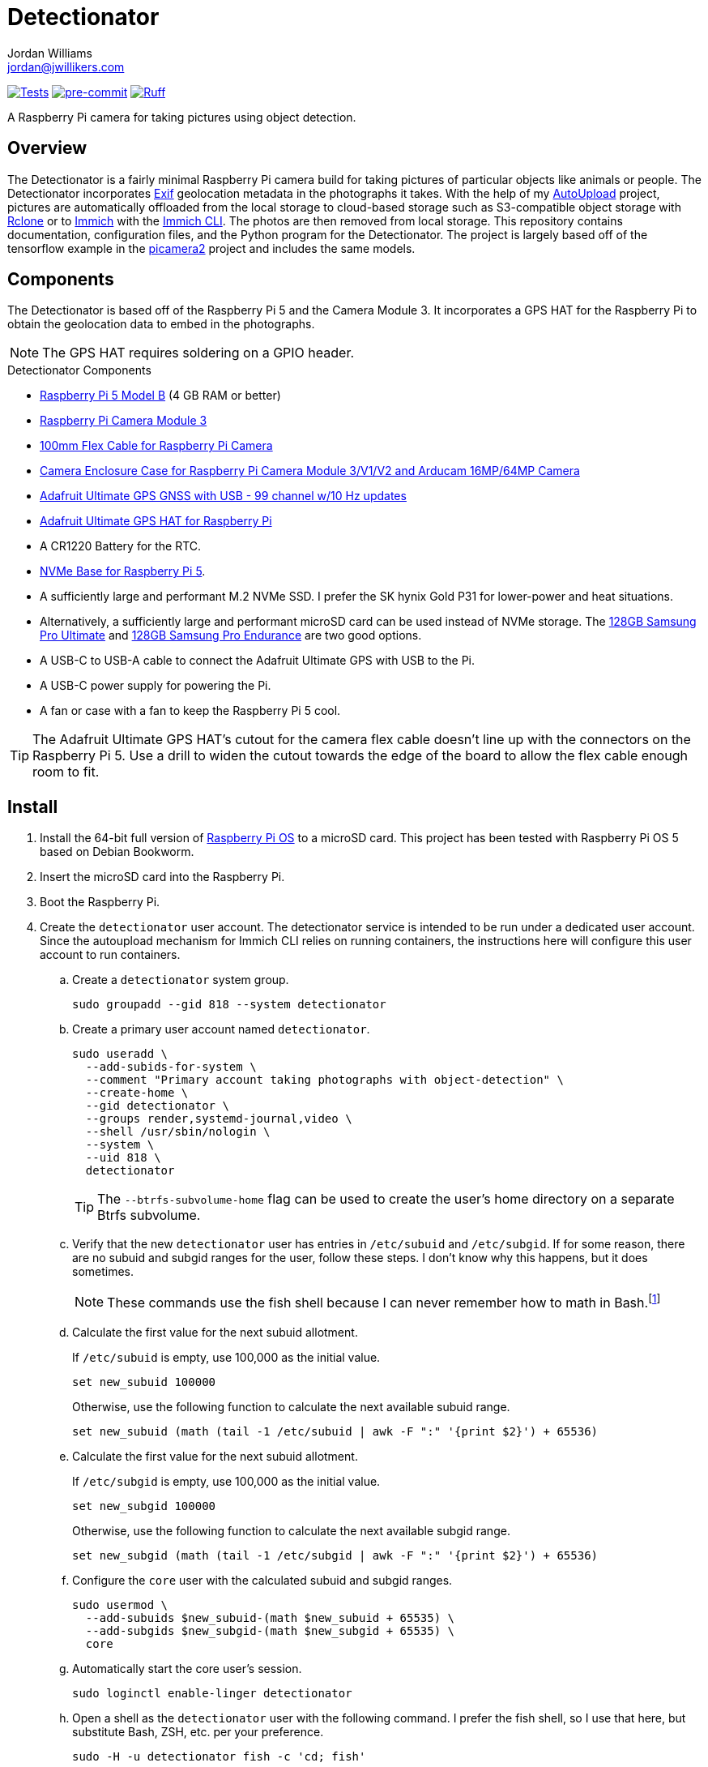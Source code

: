 = Detectionator
Jordan Williams <jordan@jwillikers.com>
:experimental:
:icons: font
:keywords: camera detect detection gps object opencv photo pi picamera picamera2 python raspberry tensorflow
ifdef::env-github[]
:tip-caption: :bulb:
:note-caption: :information_source:
:important-caption: :heavy_exclamation_mark:
:caution-caption: :fire:
:warning-caption: :warning:
endif::[]
:AutoUpload: https://github.com/jwillikers/autoupload[AutoUpload]
:Exif: https://en.wikipedia.org/wiki/Exif[Exif]
:Immich: https://immich.app/[Immich]
:Immich-CLI: https://immich.app/docs/features/command-line-interface/[Immich CLI]
:just: https://github.com/casey/just[just]
:MinIO: https://min.io/[MinIO]
:picamera2: https://github.com/raspberrypi/picamera2[picamera2]
:pip-tools: https://github.com/jazzband/pip-tools[pip-tools]
:pySerial: https://github.com/pyserial/pyserial[pySerial]
:Rclone: https://rclone.org/[Rclone]
:systemd: https://systemd.io/[systemd]

image:https://github.com/jwillikers/detectionator/actions/workflows/test.yaml/badge.svg[Tests, link=https://github.com/jwillikers/detectionator/actions/workflows/test.yaml]
image:https://img.shields.io/badge/pre--commit-enabled-brightgreen?logo=pre-commit&logoColor=white[pre-commit, link=https://github.com/pre-commit/pre-commit]
image:https://img.shields.io/endpoint?url=https://raw.githubusercontent.com/astral-sh/ruff/main/assets/badge/v2.json[Ruff, link=https://github.com/astral-sh/ruff]

A Raspberry Pi camera for taking pictures using object detection.

== Overview

The Detectionator is a fairly minimal Raspberry Pi camera build for taking pictures of particular objects like animals or people.
The Detectionator incorporates {Exif} geolocation metadata in the photographs it takes.
With the help of my {AutoUpload} project, pictures are automatically offloaded from the local storage to cloud-based storage such as S3-compatible object storage with {Rclone} or to {Immich} with the {Immich-CLI}.
The photos are then removed from local storage.
This repository contains documentation, configuration files, and the Python program for the Detectionator.
The project is largely based off of the tensorflow example in the {picamera2} project and includes the same models.

== Components

The Detectionator is based off of the Raspberry Pi 5 and the Camera Module 3.
It incorporates a GPS HAT for the Raspberry Pi to obtain the geolocation data to embed in the photographs.

[NOTE]
====
The GPS HAT requires soldering on a GPIO header.
====

.Detectionator Components
* https://www.raspberrypi.com/products/raspberry-pi-5-model-b/[Raspberry Pi 5 Model B] (4 GB RAM or better)
* https://www.raspberrypi.com/products/camera-module-3/[Raspberry Pi Camera Module 3]
* https://www.adafruit.com/product/1646[100mm Flex Cable for Raspberry Pi Camera]
* https://www.arducam.com/product/white-camera-enclosure-case-pi-cameras/[Camera Enclosure Case for Raspberry Pi Camera Module 3/V1/V2 and Arducam 16MP/64MP Camera]
// todo I might switch to the HAT and use gpsd instead: https://www.adafruit.com/product/2324
* https://www.adafruit.com/product/4279[Adafruit Ultimate GPS GNSS with USB - 99 channel w/10 Hz updates]
* https://www.adafruit.com/product/2324[Adafruit Ultimate GPS HAT for Raspberry Pi]
* A CR1220 Battery for the RTC.
// todo Also add battery for the on-board RTC?
* https://shop.pimoroni.com/products/nvme-base?variant=41219587178579[NVMe Base for Raspberry Pi 5].
* A sufficiently large and performant M.2 NVMe SSD.
I prefer the SK hynix Gold P31 for lower-power and heat situations.
* Alternatively, a sufficiently large and performant microSD card can be used instead of NVMe storage.
The https://www.samsung.com/us/computing/memory-storage/memory-cards/pro-ultimate-adapter-microsdxc-128gb-mb-my128sa-am/[128GB Samsung Pro Ultimate] and https://www.samsung.com/us/computing/memory-storage/memory-cards/pro-endurance-adapter-microsdxc-128gb-mb-mj128ka-am/[128GB Samsung Pro Endurance] are two good options.
* A USB-C to USB-A cable to connect the Adafruit Ultimate GPS with USB to the Pi.
* A USB-C power supply for powering the Pi.
* A fan or case with a fan to keep the Raspberry Pi 5 cool.

[TIP]
====
The Adafruit Ultimate GPS HAT's cutout for the camera flex cable doesn't line up with the connectors on the Raspberry Pi 5.
Use a drill to widen the cutout towards the edge of the board to allow the flex cable enough room to fit.
====

== Install

. Install the 64-bit full version of https://www.raspberrypi.com/software/[Raspberry Pi OS] to a microSD card.
This project has been tested with Raspberry Pi OS 5 based on Debian Bookworm.
. Insert the microSD card into the Raspberry Pi.
. Boot the Raspberry Pi.
. Create the `detectionator` user account.
The detectionator service is intended to be run under a dedicated user account.
Since the autoupload mechanism for Immich CLI relies on running containers, the instructions here will configure this user account to run containers.

.. Create a `detectionator` system group.
+
[,sh]
----
sudo groupadd --gid 818 --system detectionator
----

.. Create a primary user account named `detectionator`.
+
--
[,sh]
----
sudo useradd \
  --add-subids-for-system \
  --comment "Primary account taking photographs with object-detection" \
  --create-home \
  --gid detectionator \
  --groups render,systemd-journal,video \
  --shell /usr/sbin/nologin \
  --system \
  --uid 818 \
  detectionator
----

[TIP]
====
The `--btrfs-subvolume-home` flag can be used to create the user's home directory on a separate Btrfs subvolume.
====
--

.. Verify that the new `detectionator` user has entries in `/etc/subuid` and `/etc/subgid`.
If for some reason, there are no subuid and subgid ranges for the user, follow these steps.
I don't know why this happens, but it does sometimes.
+
[NOTE]
====
These commands use the fish shell because I can never remember how to math in Bash.footnote:[Or anything else in Bash for that matter.]
====

.. Calculate the first value for the next subuid allotment.
+
--
If `/etc/subuid` is empty, use 100,000 as the initial value.

[,sh]
----
set new_subuid 100000
----

Otherwise, use the following function to calculate the next available subuid range.

[,sh]
----
set new_subuid (math (tail -1 /etc/subuid | awk -F ":" '{print $2}') + 65536)
----
--

.. Calculate the first value for the next subuid allotment.
+
--
If `/etc/subgid` is empty, use 100,000 as the initial value.

[,sh]
----
set new_subgid 100000
----

Otherwise, use the following function to calculate the next available subgid range.

[,sh]
----
set new_subgid (math (tail -1 /etc/subgid | awk -F ":" '{print $2}') + 65536)
----
--

.. Configure the `core` user with the calculated subuid and subgid ranges.
+
[,sh]
----
sudo usermod \
  --add-subuids $new_subuid-(math $new_subuid + 65535) \
  --add-subgids $new_subgid-(math $new_subgid + 65535) \
  core
----

.. Automatically start the core user's session.
+
[,sh]
----
sudo loginctl enable-linger detectionator
----

.. Open a shell as the `detectionator` user with the following command.
I prefer the fish shell, so I use that here, but substitute Bash, ZSH, etc. per your preference.
+
[,sh]
----
sudo -H -u detectionator fish -c 'cd; fish'
----

.. Configure the `XDG_RUNTIME_DIR` environment variable for the user in order for sockets to be found correctly.
+
[,sh]
----
set -Ux XDG_RUNTIME_DIR /run/user/(id -u)
----

. Install {just} by following the instructions in the https://github.com/casey/just?tab=readme-ov-file#installation[installation section].
. Follow the instructions to configure the storage service and autoupload {systemd} units in the {AutoUpload} README.
This should automatically upload photos in the `/home/detectionator/Pictures` directory.
The commands to enable the units should look similar to the following.
Use the _user_ unit, for Immich since it is running a container.
+
Immich::
+
[,sh]
----
sudo -H -u detectionator bash -c 'systemctl --user enable --now autoupload-immich@$(systemd-escape --path ~/Pictures).timer'
----

Rclone::
+
[,sh]
----
sudo systemctl enable --now autoupload-rclone@$(systemd-escape --path /home/detectionator/Pictures).timer
----

. For security, be sure to disable password-based SSH authentication.
After your public key has been added to the `~/.ssh/authorized_keys` file on the Pi Camera, this can be configured in the `/etc/ssh/sshd_config` file.
You can follow the instructions in my https://github.com/jwillikers/openssh-config[OpenSSH Config] repository to accomplish this and a few other optimizations.

. Update the package lists.
+
[,sh]
----
sudo apt-get update
----

. Upgrade everything.
+
[,sh]
----
sudo apt-get --yes full-upgrade
----

. Make the `~/Projects` directory.
+
[,sh]
----
mkdir --parents ~/Projects
----

. Clone this project's repository to the `~/Projects` directory.
+
[,sh]
----
git -C ~/Projects clone https://github.com/jwillikers/detectionator.git
----

. Change to the project's directory.
+
[,sh]
----
cd ~/Projects/detectionator
----

. Set up the environment with `just init`.
This will install dependencies and initialize the virtual environment.
It also installs a special udev rule for the Adafruit Ultimate GPS to give it a static device name.
+
[,sh]
----
just init
----

. Enable the serial port hardware and better PCIe speeds in `config.txt`.
+
./boot/firmware/config.txt
[,ini]
----
[all]
dtparam=pciex1_gen=3
dtoverlay=pps-gpio,gpiopin=4
dtparam=uart0=on
----

// todo eeprom config
// UART_BAUD=9600

. Ensure that `console=tty1` is in `/boot/firmware/cmdline.txt` and not `console=ttyAMA0` or `console=serial0`.
+
./boot/firmware/cmdline.txt
[source]
----
console=tty1 root=PARTUUID=c64d4099-02 rootfstype=ext4 fsck.repair=yes rootwait cfg80211.ieee80211_regdom=US
----

. Configure the `pps-gpio` module to be loaded.
+
[,sh]
----
echo 'pps-gpio' | sudo tee /etc/modules-load.d/pps-gpio.conf
----

. Configure gpsd to use the GPS HAT.
The serial port `ttyAMA0` is used and since the Raspberry Pi 5 has a built-in RTC, `pps1` is used instead of `pps0` here.
+
./etc/default/gpsd
[,ini]
----
# Devices gpsd should collect to at boot time.
# They need to be read/writeable, either by user gpsd or the group dialout.
DEVICES="/dev/ttyAMA0 /dev/pps1"

# Other options you want to pass to gpsd
GPSD_OPTIONS="-n"

# Automatically hot add/remove USB GPS devices via gpsdctl
USBAUTO="true"
----

. Configure chrony to use the GPS HAT for time.
+
./etc/chrony/conf.d/gpsd.conf
[source]
----
# set larger delay to allow the NMEA source to overlap with
# the other sources and avoid the falseticker status
refclock SOCK /run/chrony.ttyAMA10.sock refid GPS precision 1e-1 offset 0.9999
refclock SOCK /run/chrony.pps1.sock refid PPS precision 1e-7
----

. Reboot for the new udev rules to take effect.
+
[,sh]
----
sudo systemctl reboot
----

. Use `just run` to run the `detectionator.py` Python script inside the virtual environment.
+
[,sh]
----
just run
----

. Install and activate the systemd service with `just install`.
+
[,sh]
----
just install
----

[TIP]
====
Send the application the `SIGUSR1` signal to capture sample photographs for both the high and low resolution modes.

[,sh]
----
kill --signal SIGUSR1 $(pgrep python)
----
====

. Check the status of the `detectionator.service` unit with the `systemctl status` command.
+
[,sh]
----
sudo systemctl status detectionator.service
----

. Check the logs of the `detectionator.service` unit with `journalctl`.
+
[,sh]
----
sudo journalctl -xeu detectionator.service
----

. Set up unattended upgrades to automatically update the system.
I document how to do this in my blog post https://www.jwillikers.com/unattended-upgrades[Unattended Upgrades].

== HDR

The Raspberry Pi Camera Module 3 supports HDR, but only at a lower resolution.
HDR support has to toggled when `detectionator.py` isn't running.

. Show the available V4L subdevices.
+
[,sh]
----
ls /dev/v4l-subdev*
/dev/v4l-subdev0  /dev/v4l-subdev1  /dev/v4l-subdev2  /dev/v4l-subdev3
----

. To enable HDR support for the Raspberry Pi Camera Module 3, use the following command on one of the V4L subdevices.
In my case, this ended up being `/dev/v4l-subdev2`.
+
[,sh]
----
just hdr /dev/v4l-subdev2
----

. To disable HDR support for the Raspberry Pi Camera Module 3, use this command with the corresponding V4L subdevice.
+
[,sh]
----
just hdr /dev/v4l-subdev2 disable
----

== Development

. Run `just init-dev` to initialize the virtual environment for development.
This will install all of the necessary dependencies and the {pre-commit} hooks.
+
[,sh]
----
just init-dev
----

. Run the tests with https://docs.pytest.org/en/latest/[pytest] by running `just test`.
+
[,sh]
----
just test
----

. To update dependencies, run `just update`.
+
[,sh]
----
just update
----

. Use `just --list` to list other available tasks.
+
[,sh]
----
just --list
----

== todo

- [x] Use https://gpsd.gitlab.io/gpsd/gpsd-time-service-howto.html[gpsd].
- [] Create classes for different data types to better organize things.
- [x] Cache the GPS data to reduce the time to capture pictures between detections?
Use TTLCache from https://github.com/tkem/cachetools/[cachetools].
- [x] Add support for a TOML config file with https://github.com/bw2/ConfigArgParse[ConfigArgParse].
- [] async
- [] Switch from picamera2 to gstreamer to work with more hardware.
- [] mypy
- [] Create a weatherproof enclosure for the camera.
- [] Add a NixOS configuration and build SD card images.

== See Also

* https://docs.circuitpython.org/projects/gps/en/latest/[Adafruit GPS Library Documentation]
* https://learn.adafruit.com/adafruit-ultimate-gps-hat-for-raspberry-pi[Adafruit Ultimate GPS HAT for Raspberry Pi Documentation]
* https://www.cipa.jp/std/documents/e/DC-008-2012_E.pdf[Exchangeable image file format for digital still cameras Exif Version 2.3]
* https://pyserial.readthedocs.io/en/latest/index.html[pySerial Documentation]
* https://www.raspberrypi.com/news/using-the-picamera2-library-with-tensorflow-lite/[Using the Picamera2 library with TensorFlow Lite]

== Code of Conduct

The project's Code of Conduct is available in the link:CODE_OF_CONDUCT.adoc[Code of Conduct] file.

== License

The models are from the {picamera2} project's TensorFlow example, and are likely subject to their own licenses.
This repository is licensed under the https://www.gnu.org/licenses/gpl-3.0.html[GPLv3], available in the link:LICENSE.adoc[license file].

© 2024 Jordan Williams

== Authors

mailto:{email}[{author}]
